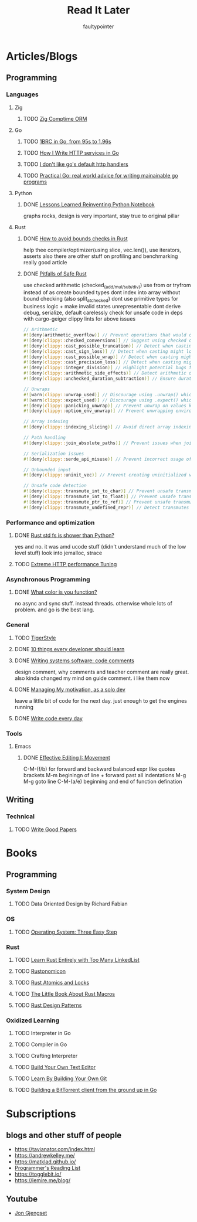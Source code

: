 #+title: Read It Later
#+author: faultypointer

* Articles/Blogs
** Programming
*** Languages

**** Zig
***** TODO  [[https://matklad.github.io/2025/03/19/comptime-zig-orm.html][Zig Comptime ORM]]

**** Go
***** TODO [[https://r2p.dev/b/2024-03-18-1brc-go/][1BRC in Go, from 95s to 1.96s]]
***** TODO [[https://grafana.com/blog/2024/02/09/how-i-write-http-services-in-go-after-13-years/][How I Write HTTP services in Go]]
***** TODO [[https://preslav.me/2022/08/09/i-dont-like-golang-default-http-handlers/][I don't like go's default http handlers]]
***** TODO [[https://dave.cheney.net/practical-go/presentations/qcon-china.html][Practical Go: real world advice for writing mainainable go programs]]

**** Python
***** DONE [[https://marimo.io/blog/lessons-learned][Lessons Learned Reinventing Python Notebook]]
  graphs rocks, design is very important, stay true to original pillar
**** Rust
***** DONE [[https://shnatsel.medium.com/how-to-avoid-bounds-checks-in-rust-without-unsafe-f65e618b4c1e][How to avoid bounds checks in Rust]]
help thee  compiler/optimizer(using slice, vec.len()), use iterators, asserts
also there are other stuff on profiling and benchmarking
really good article
***** DONE [[https://corrode.dev/blog/pitfalls-of-safe-rust/][Pitfalls of Safe Rust]]
  use checked arithmetic (checked_(add/mul/sub/div))
  use from or tryfrom instead of as
  create bounded types
  dont index into array without bound checking (also split_at_checked)
  dont use primitive types for business logic + make invalid states unrepresentable
  dont derive debug, serialize, default carelessly
  check for unsafe code in deps with cargo-geiger
  clippy lints for above issues
  #+begin_src rust
// Arithmetic
#![deny(arithmetic_overflow)] // Prevent operations that would cause integer overflow
#![deny(clippy::checked_conversions)] // Suggest using checked conversions between numeric types
#![deny(clippy::cast_possible_truncation)] // Detect when casting might truncate a value
#![deny(clippy::cast_sign_loss)] // Detect when casting might lose sign information
#![deny(clippy::cast_possible_wrap)] // Detect when casting might cause value to wrap around
#![deny(clippy::cast_precision_loss)] // Detect when casting might lose precision
#![deny(clippy::integer_division)] // Highlight potential bugs from integer division truncation
#![deny(clippy::arithmetic_side_effects)] // Detect arithmetic operations with potential side effects
#![deny(clippy::unchecked_duration_subtraction)] // Ensure duration subtraction won't cause underflow

// Unwraps
#![warn(clippy::unwrap_used)] // Discourage using .unwrap() which can cause panics
#![warn(clippy::expect_used)] // Discourage using .expect() which can cause panics
#![deny(clippy::panicking_unwrap)] // Prevent unwrap on values known to cause panics
#![deny(clippy::option_env_unwrap)] // Prevent unwrapping environment variables which might be absent

// Array indexing
#![deny(clippy::indexing_slicing)] // Avoid direct array indexing and use safer methods like .get()

// Path handling
#![deny(clippy::join_absolute_paths)] // Prevent issues when joining paths with absolute paths

// Serialization issues
#![deny(clippy::serde_api_misuse)] // Prevent incorrect usage of Serde's serialization/deserialization API

// Unbounded input
#![deny(clippy::uninit_vec)] // Prevent creating uninitialized vectors which is unsafe

// Unsafe code detection
#![deny(clippy::transmute_int_to_char)] // Prevent unsafe transmutation from integers to characters
#![deny(clippy::transmute_int_to_float)] // Prevent unsafe transmutation from integers to floats
#![deny(clippy::transmute_ptr_to_ref)] // Prevent unsafe transmutation from pointers to references
#![deny(clippy::transmute_undefined_repr)] // Detect transmutes with potentially undefined representations
#+end_src


*** Performance and optimization
***** DONE [[https://xuanwo.io/2023/04-rust-std-fs-slower-than-python/][Rust std fs is shower than Python?]]
  yes and no. it was amd ucode stuff (didn't understand much of the low level stuff)
  look into jemalloc, strace
***** TODO [[https://talawah.io/blog/extreme-http-performance-tuning-one-point-two-million/][Extreme HTTP performance Tuning]]
*** Asynchronous Programming
***** DONE [[https://journal.stuffwithstuff.com/2015/02/01/what-color-is-your-function/][What color is you function?]]
  no async and sync stuff. instead threads. otherwise whole lots of problem. and go is the best lang.

*** General
***** TODO [[https://github.com/tigerbeetle/tigerbeetle/blob/main/docs/TIGER_STYLE.md][TigerStyle]]
***** DONE [[https://cacm.acm.org/research/10-things-software-developers-should-learn-about-learning/][10 things every developer should learn]]
***** DONE [[https://antirez.com/news/124][Writing systems software: code comments]]
  design comment, why comments and teacher comment are really great. also kinda changed my mind on guide comment. i like them now
***** DONE [[https://mbuffett.com/posts/maintaining-motivation/][Managing My motivation, as a solo dev]]
  leave a little bit of code for the next day. just enough to get the engines running
***** DONE [[https://johnresig.com/blog/write-code-every-day/][Write code every day]]

*** Tools
**** Emacs
***** DONE [[https://www.masteringemacs.org/article/effective-editing-movement][Effective Editing I: Movement]]
  C-M-(f/b) for forward and backward balanced expr like quotes brackets
  M-m beginingn of line + forward past all indentations
  M-g M-g goto line
  C-M-(a/e) beginning and end of function defination

** Writing
*** Technical
**** TODO [[https://lemire.me/blog/rules-to-write-a-good-research-paper/][Write Good Papers]]


* Books
** Programming
*** System Design
***** TODO Data Oriented Design by Richard Fabian
*** OS
***** TODO [[https://pages.cs.wisc.edu/~remzi/OSTEP/][Operating System: Three Easy Step]]
*** Rust
***** TODO [[https://rust-unofficial.github.io/too-many-lists/index.html][Learn Rust Entirely with Too Many LinkedList]]
***** TODO [[https://doc.rust-lang.org/nightly/nomicon/intro.html][Rustonomicon]]
***** TODO [[https://marabos.nl/atomics/][Rust Atomics and Locks]]
***** TODO [[https://veykril.github.io/tlborm/introduction.html][The Little Book About Rust Macros]]
***** TODO [[https://rust-unofficial.github.io/patterns/intro.html][Rust Design Patterns]]
*** Oxidized Learning
***** TODO Interpreter in Go
***** TODO Compiler in Go
***** TODO Crafting Interpreter
***** TODO [[https://viewsourcecode.org/snaptoken/kilo/][Build Your Own Text Editor]]
***** TODO [[https://www.leshenko.net/p/ugit/][Learn By Building Your Own Git]]
***** TODO [[https://blog.jse.li/posts/torrent/][Building a BitTorrent client from the ground up in Go]]

* Subscriptions
** blogs and other stuff of people
- https://tavianator.com/index.html
- https://andrewkelley.me/
- https://matklad.github.io/
- [[https://www.piglei.com/articles/en-programmer-reading-list-part-one/][Programmer's Reading List]]
- https://togglebit.io/
- https://lemire.me/blog/

** Youtube
- [[https://www.youtube.com/@jonhoo][Jon Gjengset]]
